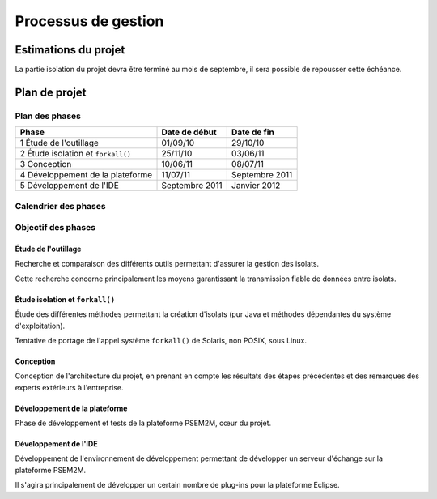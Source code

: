 .. Processus de gestion
.. |forkall| replace:: ``forkall()``

Processus de gestion
####################

Estimations du projet
*********************

La partie isolation du projet devra être terminé au mois de septembre, il sera
possible de repousser cette échéance.


Plan de projet
**************

Plan des phases
===============

.. tabularcolumns:: |p{7cm}|p{3cm}|p{3cm}|

+----------------------------------+----------------+----------------+
| Phase                            | Date de début  | Date de fin    |
+==================================+================+================+
| 1 Étude de l'outillage           | 01/09/10       | 29/10/10       |
+----------------------------------+----------------+----------------+
| 2 Étude isolation et |forkAll|   | 25/11/10       | 03/06/11       |
+----------------------------------+----------------+----------------+
| 3 Conception                     | 10/06/11       | 08/07/11       |
+----------------------------------+----------------+----------------+
| 4 Développement de la plateforme | 11/07/11       | Septembre 2011 |
+----------------------------------+----------------+----------------+
| 5 Développement de l'IDE         | Septembre 2011 | Janvier 2012   |
+----------------------------------+----------------+----------------+



Calendrier des phases
=====================

.. todo:: Insérer le planning simplifié des phases


Objectif des phases
===================

Étude de l'outillage
--------------------

Recherche et comparaison des différents outils permettant d'assurer la gestion
des isolats.

Cette recherche concerne principalement les moyens garantissant la transmission
fiable de données entre isolats.


Étude isolation et |forkAll|
----------------------------

Étude des différentes méthodes permettant la création d'isolats (pur Java et
méthodes dépendantes du système d'exploitation).

Tentative de portage de l'appel système |forkAll| de Solaris, non POSIX, sous
Linux.


Conception
----------

Conception de l'architecture du projet, en prenant en compte les résultats des
étapes précédentes et des remarques des experts extérieurs à l'entreprise.


Développement de la plateforme
------------------------------

Phase de développement et tests de la plateforme PSEM2M, cœur du projet.


Développement de l'IDE
----------------------

Développement de l'environnement de développement permettant de développer un
serveur d'échange sur la plateforme PSEM2M.

Il s'agira principalement de développer un certain nombre de plug-ins pour la
plateforme Eclipse.

